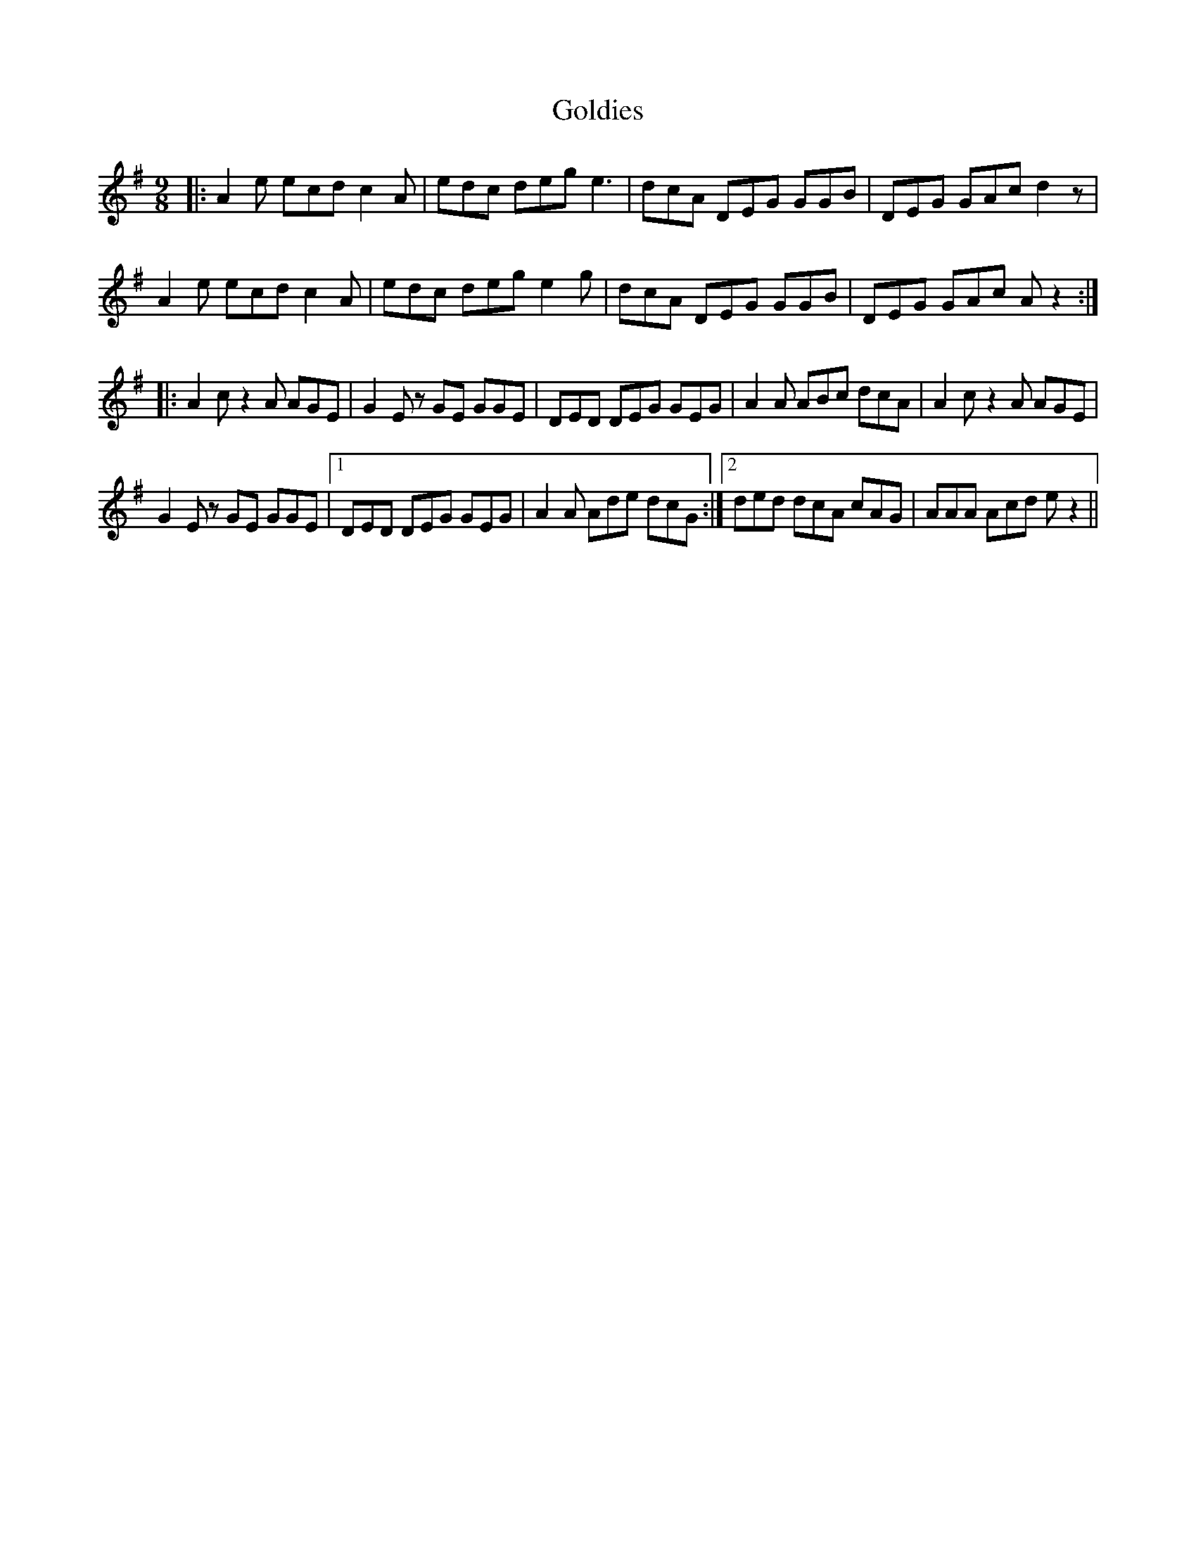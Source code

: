 X: 15737
T: Goldies
R: slip jig
M: 9/8
K: Adorian
|:A2e ecd c2A|edc deg e3|dcA DEG GGB|DEG GAc d2 z|
A2e ecd c2A|edc deg e2g|dcA DEG GGB|DEG GAc A z2:|
|:A2c z2 A AGE|G2E z GE GGE|DED DEG GEG|A2A ABc dcA|A2c z2 A AGE|
G2E z GE GGE|1 DED DEG GEG|A2A Ade dcG:|2 ded dcA cAG|AAA Acd e z2||

